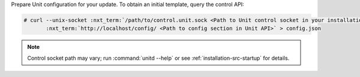 Prepare Unit configuration for your update.  To obtain an initial template,
query the control API:

.. code-block:: console

   # curl --unix-socket :nxt_term:`/path/to/control.unit.sock <Path to Unit control socket in your installation>` \
          :nxt_term:`http://localhost/config/ <Path to config section in Unit API>` > config.json

.. note::

   Control socket path may vary; run :command:`unitd --help` or see
   :ref:`installation-src-startup` for details.
